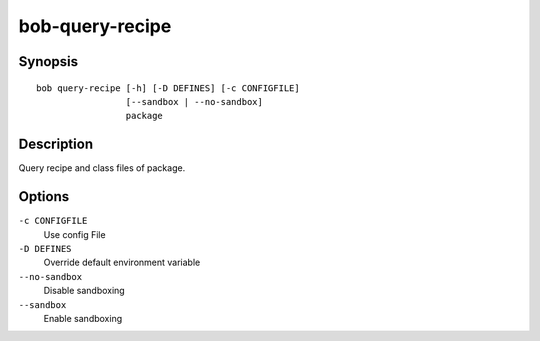 .. _manpage-bob-query-recipe:

bob-query-recipe
================

.. only:: not man

   Name
   ----

   bob-query-recipe - Query package sources

Synopsis
--------

::

    bob query-recipe [-h] [-D DEFINES] [-c CONFIGFILE]
                     [--sandbox | --no-sandbox]
                     package

Description
-----------

Query recipe and class files of package.

Options
-------

``-c CONFIGFILE``
    Use config File

``-D DEFINES``
    Override default environment variable

``--no-sandbox``
    Disable sandboxing

``--sandbox``
    Enable sandboxing
